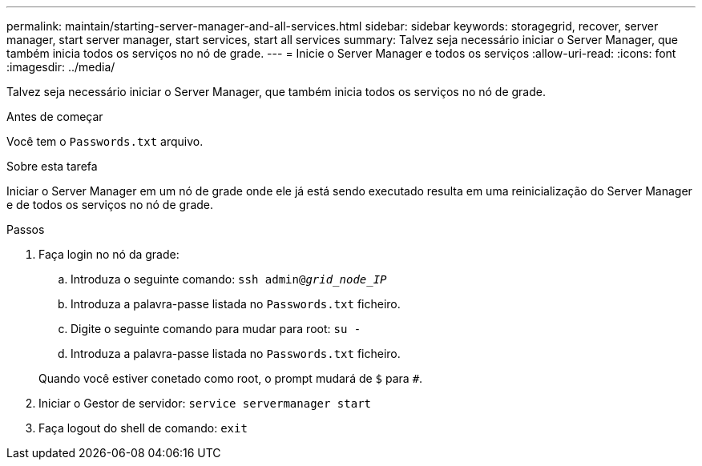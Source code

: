 ---
permalink: maintain/starting-server-manager-and-all-services.html 
sidebar: sidebar 
keywords: storagegrid, recover, server manager, start server manager, start services, start all services 
summary: Talvez seja necessário iniciar o Server Manager, que também inicia todos os serviços no nó de grade. 
---
= Inicie o Server Manager e todos os serviços
:allow-uri-read: 
:icons: font
:imagesdir: ../media/


[role="lead"]
Talvez seja necessário iniciar o Server Manager, que também inicia todos os serviços no nó de grade.

.Antes de começar
Você tem o `Passwords.txt` arquivo.

.Sobre esta tarefa
Iniciar o Server Manager em um nó de grade onde ele já está sendo executado resulta em uma reinicialização do Server Manager e de todos os serviços no nó de grade.

.Passos
. Faça login no nó da grade:
+
.. Introduza o seguinte comando: `ssh admin@_grid_node_IP_`
.. Introduza a palavra-passe listada no `Passwords.txt` ficheiro.
.. Digite o seguinte comando para mudar para root: `su -`
.. Introduza a palavra-passe listada no `Passwords.txt` ficheiro.


+
Quando você estiver conetado como root, o prompt mudará de `$` para `#`.

. Iniciar o Gestor de servidor: `service servermanager start`
. Faça logout do shell de comando: `exit`


